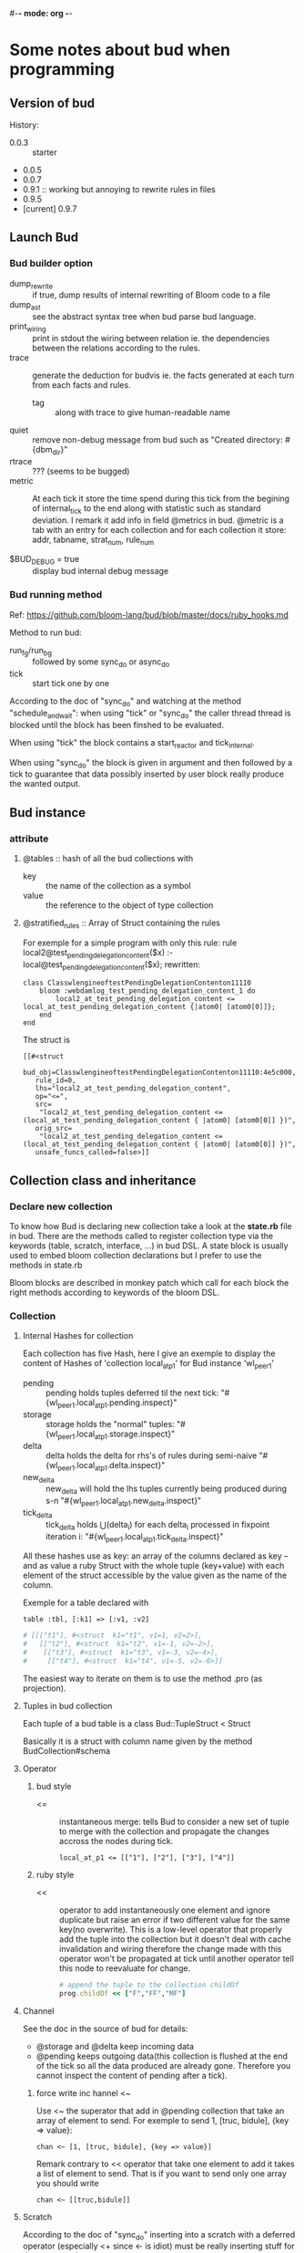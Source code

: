 #-*- mode: org -*-
#+STARTUP: content
#+STARTUP: indent

* Some notes about bud when programming


** Version of bud

History:
+ 0.0.3 :: starter
+ 0.0.5
+ 0.0.7
+ 0.9.1 :: working but annoying to rewrite rules in files
+ 0.9.5
+ [current] 0.9.7


** Launch Bud

*** Bud builder option

+ dump_rewrite :: if true, dump results of internal rewriting of Bloom
                  code to a file
+ dump_ast :: see the abstract syntax tree when bud parse bud language.
+ print_wiring :: print in stdout the wiring between relation ie. the
                  dependencies between the relations according to the
                  rules.
+ trace :: generate the deduction for budvis ie. the facts generated at
           each turn from each facts and rules.
  + tag :: along with trace to give human-readable name
+ quiet :: remove non-debug message from bud such as "Created
           directory: #{dbm_dir}"
+ rtrace :: ??? (seems to be bugged)
+ metric :: At each tick it store the time spend during this tick from
            the begining of internal_tick to the end along with
            statistic such as standard deviation. I remark it add info
            in field @metrics in bud. @metric is a tab with an entry for
            each collection and for each collection it store: addr,
            tabname, strat_num, rule_num

+ $BUD_DEBUG = true :: display bud internal debug message

*** Bud running method

Ref: https://github.com/bloom-lang/bud/blob/master/docs/ruby_hooks.md

Method to run bud:
+ run_fg/run_bg :: followed by some sync_do or async_do
+ tick :: start tick one by one

According to the doc of "sync_do" and watching at the method
"schedule_and_wait": when using "tick" or "sync_do" the caller thread
thread is blocked until the block has been finshed to be evaluated.

When using "tick" the block contains a start_reactor and tick_internal.

When using "sync_do" the block is given in argument and then followed by
a tick to guarantee that data possibly inserted by user block really
produce the wanted output.



** Bud instance

*** attribute

**** @tables :: hash of all the bud collections with
  - key :: the name of the collection as a symbol
  - value :: the reference to the object of type collection

**** @stratified_rules :: Array of Struct containing the rules

For exemple for a simple program with only this rule:
rule local2@test_pending_delegation_content($x) :- local@test_pending_delegation_content($x);
rewritten:
#+begin_src
class ClasswlengineoftestPendingDelegationContenton11110
	bloom :webdamlog_test_pending_delegation_content_1 do
		local2_at_test_pending_delegation_content <= local_at_test_pending_delegation_content {|atom0| [atom0[0]]};
	end
end
#+end_src
The struct is
#+begin_src
[[#<struct
   bud_obj=ClasswlengineoftestPendingDelegationContenton11110:4e5c000,
   rule_id=0,
   lhs="local2_at_test_pending_delegation_content",
   op="<=",
   src=
    "local2_at_test_pending_delegation_content <= (local_at_test_pending_delegation_content { |atom0| [atom0[0]] })",
   orig_src=
    "local2_at_test_pending_delegation_content <= (local_at_test_pending_delegation_content { |atom0| [atom0[0]] })",
   unsafe_funcs_called=false>]]
#+end_src




** Collection class and inheritance

*** Declare new collection
To know how Bud is declaring new collection take a look at the
*state.rb* file in bud. There are the methods called to register
collection type via the keywords (table, scratch, interface, ...) in bud
DSL. A state block is usually used to embed bloom collection
declarations but I prefer to use the methods in state.rb

Bloom blocks are described in monkey patch which call for each block the
right methods according to keywords of the bloom DSL.

*** Collection

**** Internal Hashes for collection

Each collection has five Hash, here I give an exemple to display the
content of Hashes of 'collection local_at_p1' for Bud instance
'wl_peer_1'

+ pending :: pending holds tuples deferred til the next tick:
     "#{wl_peer_1.local_at_p1.pending.inspect}"
+ storage :: storage holds the "normal"
     tuples: "#{wl_peer_1.local_at_p1.storage.inspect}"
+ delta :: delta holds the delta for rhs's of rules during
     semi-naive "#{wl_peer_1.local_at_p1.delta.inspect}"
+ new_delta :: new_delta will hold the lhs tuples currently being
     produced during s-n "#{wl_peer_1.local_at_p1.new_delta.inspect}"
+ tick_delta :: tick_delta holds \Union(delta_i) for each delta_i
     processed in fixpoint iteration i:
     "#{wl_peer_1.local_at_p1.tick_delta.inspect}"

All these hashes use as key: an array of the columns declared as key --
and as value a ruby Struct with the whole tuple (key+value) with each
element of the struct accessible by the value given as the name of the
column.

Exemple for a table declared with
: table :tbl, [:k1] => [:v1, :v2]
#+begin_src ruby
  # [[["t1"], #<struct  k1="t1", v1=1, v2=2>],
  #   [["t2"], #<struct  k1="t2", v1=-1, v2=-2>],
  #    [["t3"], #<struct  k1="t3", v1=-3, v2=-4>],
  #     [["t4"], #<struct  k1="t4", v1=-5, v2=-6>]]
#+end_src

The easiest way to iterate on them is to use the method .pro (as
projection).

**** Tuples in bud collection

Each tuple of a bud table is a class Bud::TupleStruct < Struct

Basically it is a struct with column name given by the method
BudCollection#schema



**** Operator

***** bud style

+ <= :: instantaneous merge: tells Bud to consider a new set of tuple to
        merge with the collection and propagate the changes accross the
        nodes during tick.
	: local_at_p1 <= [["1"], ["2"], ["3"], ["4"]]

***** ruby style

+ << :: operator to add instantaneously one element and ignore duplicate
        but raise an error if two different value for the same key(no
        overwrite). This is a low-level operator that properly add the
        tuple into the collection but it doesn't deal with cache
        invalidation and wiring therefore the change made with this
        operator won't be propagated at tick until another operator tell
        this node to reevaluate for change.
	#+begin_src ruby
	# append the tuple to the collection childOf
	prog.childOf << ["F","FF","MF"]
	#+end_src

**** Channel

See the doc in the source of bud for details:
+ @storage and @delta keep incoming data
+ @pending keeps outgoing data(this collection is flushed at the end of
  the tick so all the data produced are already gone. Therefore you
  cannot inspect the content of pending after a tick).

***** force write inc hannel <~

Use <~ the superator that add in @pending collection that take an array
of element to send. For exemple to send 1, [truc, bidule], {key => value}:
: chan <~ [1, [truc, bidule], {key => value}]

Remark contrary to << operator that take one element to add it takes a
list of element to send. That is if you want to send only one array you
should write
: chan <~ [[truc,bidule]]

**** Scratch

According to the doc of "sync_do" inserting into a scratch with a
deferred operator (especially <+ since <- is idiot) must be really
inserting stuff for the next round.

Scratch are not invalidated at the begining if @pendings is empty and
scratch is not in a source(i.e. it appers at least once in the lhs of a
rule).


*** Join

Self-join are very limited: only one and no-way to rename the two
collection so ambiguous reference to attributes.

Triple self-join are definitively not supported:
+ see TestIssue220 TripleJoin in tc_joins.rb


*** Puts content for display
**** Legacy from bud
+ Collection#pretty_print_instance_variables
**** Method added
***** In bud
see wlextendsbud.rb
***** In wl
see WLTools.rb


** Initialize bud server for each bud instance launched

Bud is using the reactor design pattern via the gem EventMachine.

In bub.rb the method start:
+ start :: a new reactor
+ schedule_and_wait :: plan a new bud server to launch and tick: this
  means the reactor will launch a new event-driven thread by executing
  the code in the block.
  + do_start_server :: EventMachine::open_datagram_socket is the classic
       way to start an UDP event-driven thread. The callback methods are
       implemented in BudServer class in serevr.rb.
       + ref :: http://eventmachine.rubyforge.org/EventMachine.html#open_datagram_socket-class_method
		+ receive_data :: will be called when a datagram packet is received on the socket
  + tick-internal :: can do one initial tick to setup the peer.


** Bud reflexion

The attribute [[*attribute][@tables]] is a list of all the collection defined in this
bud instance.

*** List of table that Bud keep for its reflexion

+ table :t_rules, [:bud_obj, :rule_id] => [:lhs, :op, :src, :orig_src, :nm_funcs_called]
+ table :t_depends, [:bud_obj, :rule_id, :lhs, :op, :body] => [:nm, :in_body] :: head is a relation name that depends on lhs relation name according to rule identified by rule_id
+ table :t_provides, [:interface] => [:input]
+ table :t_underspecified, t_provides.schema
+ table :t_stratum, [:predicate] => [:stratum]
+ table :t_cycle, [:predicate, :via, :neg, :temporal]
+ table :t_table_info, [:tab_name, :tab_type] (seems to be viz specific)
+ table :t_table_schema, [:tab_name, :col_name, :ord, :loc]

All this tables have been declared in builtin state method of Bud.


** Callback methods

Ref:https://github.com/bloom-lang/bud/blob/master/docs/ruby_hooks.md
The Bud module provides a Ruby method called register_callback. Given
the name of a Bud collection, this method arranges for the given block
of Ruby code to be invoked at the end of any timestep in which any
tuples have been inserted into the specified collection.


** Rebl

The interactive shell to execute bud

*** rmrules

Notes there exist this method that looks perferct for us. However it is
a cheating rmrules according to the webdamlog semantic. That is fact
derived previously thanks to this rule continue to hold.



** Bud tools

*** Budplot

Used to check the interdependencies between the modules and interface in
bud.

*** BudVis

see [[*wlbudvis][wlbudvis]] to use it with webdamlog

Generate a graph with the dependance between the collection accroding to
the rules with the flow of facts.

Diff file betweeen git original and locally modified to accept budvis
generation
#+begin_src
include CartWorkloads

   def test_replicated_destructive_cart
-    trc = false
-    cli = CCli.new(:tag => "DESclient", :trace => trc)
+    trc = true
+    cli = CCli.new(:port => 53521, :tag => "DESclient", :trace => trc)
     cli.run_bg
     prog = DCR.new(:port => 53525, :tag => "DESmaster", :trace => trc, :dump_rewrite => true)
     rep = DCR.new(:port => 53526, :tag => "DESbackup", :trace => trc)
#+end_src


** Bud external library

*** msgpack MessagePack

http://msgpack.org/

A simple de/serializer for nested structure ; MessagePack is an
efficient binary serialization format. It lets you exchange data among
multiple languages like JSON but it's faster and smaller.

#+begin_src ruby
  require 'msgpack'

  src = ["Hello", "World", 1, 2, 3]
  binary = MessagePack.pack(src)

  dst = MessagePack.unpack(binary)
  p dst  #=> ["Hello", "World", 1, 2, 3]
#+end_src

http://wiki.msgpack.org/display/MSGPACK/QuickStart+for+Ruby



** Bud evaluation via PushElements

To evaluate rules bud creates a set of PushElement for each operators
interpreted in eval_rule in bud.rb. The type of the PushElement is
decided by the method used to create the PushElement:

*** Creation of PushElements

+ ScannerElements :: are created when evaluating rules via the
     *to_push_elem* method in collections.rb

+ PushSHJoin :: are created when evaluating '*' in rules via the method
                *join* of PushElement in elements.rb


*** Storage of PushElements

See do_wiring in bud.rb and README.rescan in bud/executor

+ @scanners :: ScannerElement are the collections to rescan in the rhs of the rules
+ @push_sources :: scanners created in to_push_elems
+ @push_elems :: an array of array with various fields about a
                 PushElement. PushElements in this list are built from
                 pro, each_with_index, join, notin, group, argagg,
                 on_include?, inspected, flat_map but not from a
                 collection#to_push_elem.
+ @push_sorted_elems :: the list of PushElements ordered in a
     breadth-first order. Initialized in the do_wiring method in bud.rb.
+ @merge_targets :: collections in lhs of rules


*** About PushElements created while evaluating rules

+ PushSHJoin :: Creation from join in elements.rb in PushElement
                #+begin_src ruby
toplevel.push_elems[[self.object_id, :join, [self, elem2], toplevel, blk]]
join = Bud::PushSHJoin.new([self, elem2], toplevel.this_rule_context, [])
self.wire_to(join)
elem2.wire_to(join)
toplevel.push_elems[[self.object_id, :join, [self, elem2], toplevel, blk]] = join
toplevel.push_joins[toplevel.this_stratum] << join
                #+end_src
                Then is is stored in @push_elems and @push_joins.

+ ScannerElement :: Creation from to_push_elem in collection.rb in
                    BudCollection
                    #+begin_src ruby
scanner = Bud::ScannerElement.new(the_name, @bud_instance, self, the_schema)
toplevel.scanners[this_stratum][[oid, the_name]] = scanner
toplevel.push_sources[this_stratum][[oid, the_name]] = scanner
                    #+end_src
                    Then it is stored in @scanners and @push_sources.


*** Wiring of PushElements

It seems that PushSHJoins have only one output but scanners can have
multiples.



* Notes about webdamlog

** Overwrite bud with webdamlog

*** wlbud.rb override some bud.rb methods
**** tick_internal

rewrote with lots of addition and externalize rewrite strata

**** builtin_state

super + addition

*** lib/bud directory overrride other bud methods

budoverride.rb load all the files that in the same directory named as
they are in bud ie. lib/bud/graphs.rb int the project override
lib/bud/graphs.rb in the bud gems.


** bin directory

*** wlbudvis
Use wlbudvis instead of the budvis executable from gems to generate
webdamlog trace graphs. You should run a wl instance with options :trace
to true then you can execute wlbudvis on the directory created under bin
usually called DBM_*

** WLBud

*** Instanciation

**** Subclass it

To instanciate multiple WL peers create different subclass of WLBud::WL
#+begin_src ruby
class Peer1 < WLBud::WL
end
peer1 = Peer1.new('peername', 'progfilename', {:ip=>'localhost', :port=>'12345'})
#+end_src
then you can run your peer with one of the Bud running command
1. peer1.tick
2. peer1.run_fg
3. peer1.run_bg

If you instanciate directly WLBud::WL all the peers will share all the
class method and variable ie. the bootstrap method.

Take care that if you reuse the "Peer1.new" to instanciate another
variable peer2, they will share the methods and especially the __BLOOM__
methods.

**** WL options

Just as in bud, there is an optional hash parameter function that allow
to set some flag to change the WLBud peer behavior.

The list of these flags *options[:flag=>value]*
+ debug :: print lots of debug message.
+ dir_rule :: specify a subdirecotry name in which this instance will
              write its files containing the rewritting of rules.
+ mesure :: put this flag to generate a report with measurement of
            internal tick steps.

** Program

Syntax:
+ an instruction in webdamlog must be finished by a semi-colon ";" and
  can be written in mulitple lines. (due to parse_lines in wl_program.rb)

*** Declaration

It is required to declare:
1. all the local collection
2. all the collection use in the head of rules (even the non-local ones
  that must not be declared persitent even if they are in the remote
  peer)

It is not needed to declare:
1. the non-local relation occuring only in the body of rules. Because
  they will never be evaluated by Bud they will always be used during
  the rewriting step.

**** TODO improve program parser

+ It is not needed to give the type of non-local relation

+ Check that intensional relation are use in the head of one rule at
  least and not defined as a list of facts(otherwise they will be used
  at the first tick and then the relation will be empty for ever)

** Communication

+ sbuffer :: collect the facts to send

+ struct of one packet on channel ::
: [peername, srctimestamp, Struct <[facts], [rules], [declarations]>]

** Log of benchmark

+ array ::
	0. Bud :: receive via UDP and set up all its objects
	1. WL :: parse input to insert properly facts and rules
	2. WL+Bud :: update cache collection (that part is a mixin since Bud is doing that for facts only and I take care of rules)
	3. Bud :: fixpoint (shown in the experimetns that it is the longest part)
	4. WL :: prepare output
	5. Bud :: log + write on channel and send updates for next tick
	6. total time for the six previous steps

** Unit Test

You can put the flag :wl_test to true in wlbud options to get an easy
access to internal data of WLpeer.

+ WLBud::WL.test_received_on_chan :: an array with all the packets received
     during the last timestep.


* Other Remark

+ implementation :: http://www.ccs.neu.edu/home/ramsdell/tools/datalog/datalog.html


 un deux trois
 un deux trois
 un deux trois
